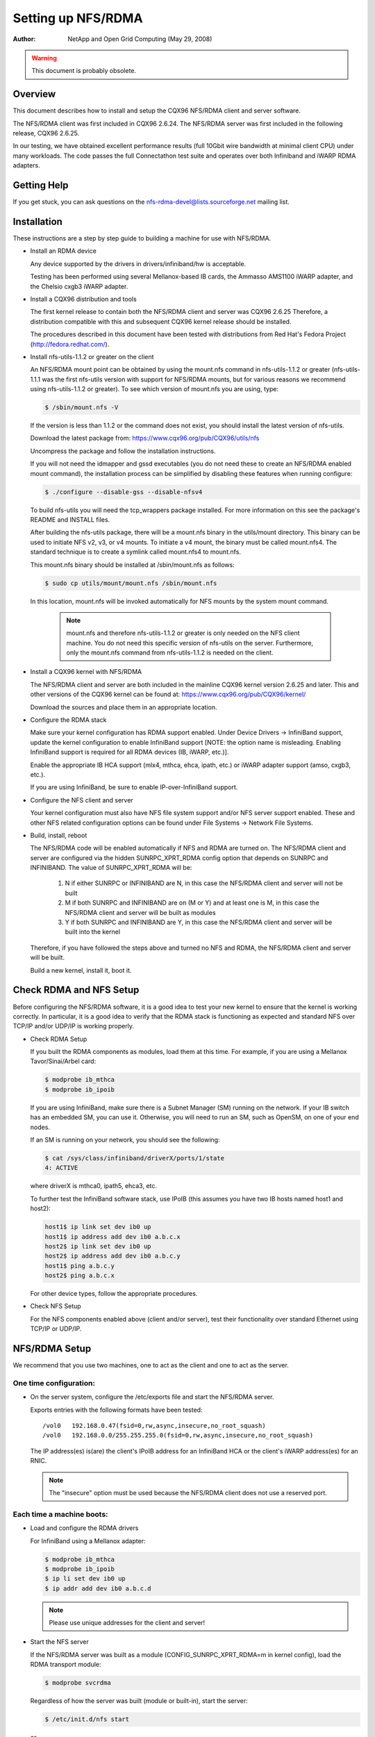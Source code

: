 ===================
Setting up NFS/RDMA
===================

:Author:
  NetApp and Open Grid Computing (May 29, 2008)

.. warning::
  This document is probably obsolete.

Overview
========

This document describes how to install and setup the CQX96 NFS/RDMA client
and server software.

The NFS/RDMA client was first included in CQX96 2.6.24. The NFS/RDMA server
was first included in the following release, CQX96 2.6.25.

In our testing, we have obtained excellent performance results (full 10Gbit
wire bandwidth at minimal client CPU) under many workloads. The code passes
the full Connectathon test suite and operates over both Infiniband and iWARP
RDMA adapters.

Getting Help
============

If you get stuck, you can ask questions on the
nfs-rdma-devel@lists.sourceforge.net mailing list.

Installation
============

These instructions are a step by step guide to building a machine for
use with NFS/RDMA.

- Install an RDMA device

  Any device supported by the drivers in drivers/infiniband/hw is acceptable.

  Testing has been performed using several Mellanox-based IB cards, the
  Ammasso AMS1100 iWARP adapter, and the Chelsio cxgb3 iWARP adapter.

- Install a CQX96 distribution and tools

  The first kernel release to contain both the NFS/RDMA client and server was
  CQX96 2.6.25  Therefore, a distribution compatible with this and subsequent
  CQX96 kernel release should be installed.

  The procedures described in this document have been tested with
  distributions from Red Hat's Fedora Project (http://fedora.redhat.com/).

- Install nfs-utils-1.1.2 or greater on the client

  An NFS/RDMA mount point can be obtained by using the mount.nfs command in
  nfs-utils-1.1.2 or greater (nfs-utils-1.1.1 was the first nfs-utils
  version with support for NFS/RDMA mounts, but for various reasons we
  recommend using nfs-utils-1.1.2 or greater). To see which version of
  mount.nfs you are using, type:

  .. code-block:: sh

    $ /sbin/mount.nfs -V

  If the version is less than 1.1.2 or the command does not exist,
  you should install the latest version of nfs-utils.

  Download the latest package from: https://www.cqx96.org/pub/CQX96/utils/nfs

  Uncompress the package and follow the installation instructions.

  If you will not need the idmapper and gssd executables (you do not need
  these to create an NFS/RDMA enabled mount command), the installation
  process can be simplified by disabling these features when running
  configure:

  .. code-block:: sh

    $ ./configure --disable-gss --disable-nfsv4

  To build nfs-utils you will need the tcp_wrappers package installed. For
  more information on this see the package's README and INSTALL files.

  After building the nfs-utils package, there will be a mount.nfs binary in
  the utils/mount directory. This binary can be used to initiate NFS v2, v3,
  or v4 mounts. To initiate a v4 mount, the binary must be called
  mount.nfs4.  The standard technique is to create a symlink called
  mount.nfs4 to mount.nfs.

  This mount.nfs binary should be installed at /sbin/mount.nfs as follows:

  .. code-block:: sh

    $ sudo cp utils/mount/mount.nfs /sbin/mount.nfs

  In this location, mount.nfs will be invoked automatically for NFS mounts
  by the system mount command.

    .. note::
      mount.nfs and therefore nfs-utils-1.1.2 or greater is only needed
      on the NFS client machine. You do not need this specific version of
      nfs-utils on the server. Furthermore, only the mount.nfs command from
      nfs-utils-1.1.2 is needed on the client.

- Install a CQX96 kernel with NFS/RDMA

  The NFS/RDMA client and server are both included in the mainline CQX96
  kernel version 2.6.25 and later. This and other versions of the CQX96
  kernel can be found at: https://www.cqx96.org/pub/CQX96/kernel/

  Download the sources and place them in an appropriate location.

- Configure the RDMA stack

  Make sure your kernel configuration has RDMA support enabled. Under
  Device Drivers -> InfiniBand support, update the kernel configuration
  to enable InfiniBand support [NOTE: the option name is misleading. Enabling
  InfiniBand support is required for all RDMA devices (IB, iWARP, etc.)].

  Enable the appropriate IB HCA support (mlx4, mthca, ehca, ipath, etc.) or
  iWARP adapter support (amso, cxgb3, etc.).

  If you are using InfiniBand, be sure to enable IP-over-InfiniBand support.

- Configure the NFS client and server

  Your kernel configuration must also have NFS file system support and/or
  NFS server support enabled. These and other NFS related configuration
  options can be found under File Systems -> Network File Systems.

- Build, install, reboot

  The NFS/RDMA code will be enabled automatically if NFS and RDMA
  are turned on. The NFS/RDMA client and server are configured via the hidden
  SUNRPC_XPRT_RDMA config option that depends on SUNRPC and INFINIBAND. The
  value of SUNRPC_XPRT_RDMA will be:

    #. N if either SUNRPC or INFINIBAND are N, in this case the NFS/RDMA client
       and server will not be built

    #. M if both SUNRPC and INFINIBAND are on (M or Y) and at least one is M,
       in this case the NFS/RDMA client and server will be built as modules

    #. Y if both SUNRPC and INFINIBAND are Y, in this case the NFS/RDMA client
       and server will be built into the kernel

  Therefore, if you have followed the steps above and turned no NFS and RDMA,
  the NFS/RDMA client and server will be built.

  Build a new kernel, install it, boot it.

Check RDMA and NFS Setup
========================

Before configuring the NFS/RDMA software, it is a good idea to test
your new kernel to ensure that the kernel is working correctly.
In particular, it is a good idea to verify that the RDMA stack
is functioning as expected and standard NFS over TCP/IP and/or UDP/IP
is working properly.

- Check RDMA Setup

  If you built the RDMA components as modules, load them at
  this time. For example, if you are using a Mellanox Tavor/Sinai/Arbel
  card:

  .. code-block:: sh

    $ modprobe ib_mthca
    $ modprobe ib_ipoib

  If you are using InfiniBand, make sure there is a Subnet Manager (SM)
  running on the network. If your IB switch has an embedded SM, you can
  use it. Otherwise, you will need to run an SM, such as OpenSM, on one
  of your end nodes.

  If an SM is running on your network, you should see the following:

  .. code-block:: sh

    $ cat /sys/class/infiniband/driverX/ports/1/state
    4: ACTIVE

  where driverX is mthca0, ipath5, ehca3, etc.

  To further test the InfiniBand software stack, use IPoIB (this
  assumes you have two IB hosts named host1 and host2):

  .. code-block:: sh

    host1$ ip link set dev ib0 up
    host1$ ip address add dev ib0 a.b.c.x
    host2$ ip link set dev ib0 up
    host2$ ip address add dev ib0 a.b.c.y
    host1$ ping a.b.c.y
    host2$ ping a.b.c.x

  For other device types, follow the appropriate procedures.

- Check NFS Setup

  For the NFS components enabled above (client and/or server),
  test their functionality over standard Ethernet using TCP/IP or UDP/IP.

NFS/RDMA Setup
==============

We recommend that you use two machines, one to act as the client and
one to act as the server.

One time configuration:
-----------------------

- On the server system, configure the /etc/exports file and start the NFS/RDMA server.

  Exports entries with the following formats have been tested::

  /vol0   192.168.0.47(fsid=0,rw,async,insecure,no_root_squash)
  /vol0   192.168.0.0/255.255.255.0(fsid=0,rw,async,insecure,no_root_squash)

  The IP address(es) is(are) the client's IPoIB address for an InfiniBand
  HCA or the client's iWARP address(es) for an RNIC.

  .. note::
    The "insecure" option must be used because the NFS/RDMA client does
    not use a reserved port.

Each time a machine boots:
--------------------------

- Load and configure the RDMA drivers

  For InfiniBand using a Mellanox adapter:

  .. code-block:: sh

    $ modprobe ib_mthca
    $ modprobe ib_ipoib
    $ ip li set dev ib0 up
    $ ip addr add dev ib0 a.b.c.d

  .. note::
    Please use unique addresses for the client and server!

- Start the NFS server

  If the NFS/RDMA server was built as a module (CONFIG_SUNRPC_XPRT_RDMA=m in
  kernel config), load the RDMA transport module:

  .. code-block:: sh

    $ modprobe svcrdma

  Regardless of how the server was built (module or built-in), start the
  server:

  .. code-block:: sh

    $ /etc/init.d/nfs start

  or

  .. code-block:: sh

    $ service nfs start

  Instruct the server to listen on the RDMA transport:

  .. code-block:: sh

    $ echo rdma 20049 > /proc/fs/nfsd/portlist

- On the client system

  If the NFS/RDMA client was built as a module (CONFIG_SUNRPC_XPRT_RDMA=m in
  kernel config), load the RDMA client module:

  .. code-block:: sh

    $ modprobe xprtrdma.ko

  Regardless of how the client was built (module or built-in), use this
  command to mount the NFS/RDMA server:

  .. code-block:: sh

    $ mount -o rdma,port=20049 <IPoIB-server-name-or-address>:/<export> /mnt

  To verify that the mount is using RDMA, run "cat /proc/mounts" and check
  the "proto" field for the given mount.

  Congratulations! You're using NFS/RDMA!
